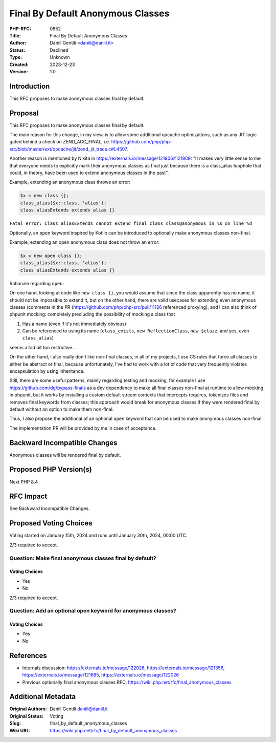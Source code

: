 Final By Default Anonymous Classes
==================================

:PHP-RFC: 0852
:Title: Final By Default Anonymous Classes
:Author: Daniil Gentili <daniil@daniil.it>
:Status: Declined
:Type: Unknown
:Created: 2023-12-23
:Version: 1.0

Introduction
------------

This RFC proposes to make anonymous classes final by default.

Proposal
--------

This RFC proposes to make anonymous classes final by default.

The main reason for this change, in my view, is to allow some additional
opcache optimizations, such as any JIT logic gated behind a check on
ZEND_ACC_FINAL, i.e.
https://github.com/php/php-src/blob/master/ext/opcache/jit/zend_jit_trace.c#L4507.

Another reason is mentioned by Nikita in
https://externals.io/message/121906#121909: "It makes very little sense
to me that everyone needs to explicitly mark their anonymous classes as
final just because there is a class_alias loophole that could, in
theory, have been used to extend anonymous classes in the past".

Example, extending an anonymous class throws an error:

.. code:: php

   $x = new class {};
   class_alias($x::class, 'alias');
   class aliasExtends extends alias {}

``Fatal error: Class aliasExtends cannot extend final class class@anonymous in %s on line %d``

Optionally, an ``open`` keyword inspired by Kotlin can be introduced to
optionally make anonymous classes non-final.

Example, extending an open anonymous class does not throw an error:

.. code:: php

   $x = new open class {};
   class_alias($x::class, 'alias');
   class aliasExtends extends alias {}

Rationale regarding ``open``:

On one hand, looking at code like ``new class {}``, you would assume
that since the class apparently has no name, it should not be impossible
to extend it, but on the other hand, there are valid usecases for
extending even anonymous classes (comments in the PR
(https://github.com/php/php-src/pull/11126 referenced proxying), and I
can also think of phpunit mocking: completely precluding the possibility
of mocking a class that

#. Has a name (even if it's not immediately obvious)
#. Can be referenced to using its name (``class_exists``,
   ``new ReflectionClass``, ``new $clazz``, and yes, even
   ``class_alias``)

seems a tad bit too restrictive...

On the other hand, I also really don't like non-final classes, in all of
my projects, I use CS rules that force all classes to either be abstract
or final, because unfortunately, I've had to work with a lot of code
that very frequently violates encapsulation by using inheritance.

Still, there are some useful patterns, mainly regarding testing and
mocking, for example I use https://github.com/dg/bypass-finals as a dev
dependency to make all final classes non-final at runtime to allow
mocking in phpunit, but it works by installing a custom default stream
contexts that intercepts requires, tokenizes files and removes final
keywords from classes; this approach would break for anonymous classes
if they were rendered final by default without an option to make them
non-final.

Thus, I also propose the additional of an optional ``open`` keyword that
can be used to make anonymous classes non-final.

The implementation PR will be provided by me in case of acceptance.

Backward Incompatible Changes
-----------------------------

Anonymous classes will be rendered final by default.

Proposed PHP Version(s)
-----------------------

Next PHP 8.4

RFC Impact
----------

See Backward Incompatible Changes.

Proposed Voting Choices
-----------------------

Voting started on January 15th, 2024 and runs until January 30th, 2024,
00:00 UTC.

2/3 required to accept.

Question: Make final anonymous classes final by default?
~~~~~~~~~~~~~~~~~~~~~~~~~~~~~~~~~~~~~~~~~~~~~~~~~~~~~~~~

Voting Choices
^^^^^^^^^^^^^^

-  Yes
-  No

2/3 required to accept.

Question: Add an optional open keyword for anonymous classes?
~~~~~~~~~~~~~~~~~~~~~~~~~~~~~~~~~~~~~~~~~~~~~~~~~~~~~~~~~~~~~

.. _voting-choices-1:

Voting Choices
^^^^^^^^^^^^^^

-  Yes
-  No

References
----------

-  Internals discussion: https://externals.io/message/122026,
   https://externals.io/message/121356,
   https://externals.io/message/121685,
   https://externals.io/message/122026
-  Previous optionally final anonymous classes RFC:
   https://wiki.php.net/rfc/final_anonymous_classes

Additional Metadata
-------------------

:Original Authors: Daniil Gentili daniil@daniil.it
:Original Status: Voting
:Slug: final_by_default_anonymous_classes
:Wiki URL: https://wiki.php.net/rfc/final_by_default_anonymous_classes
